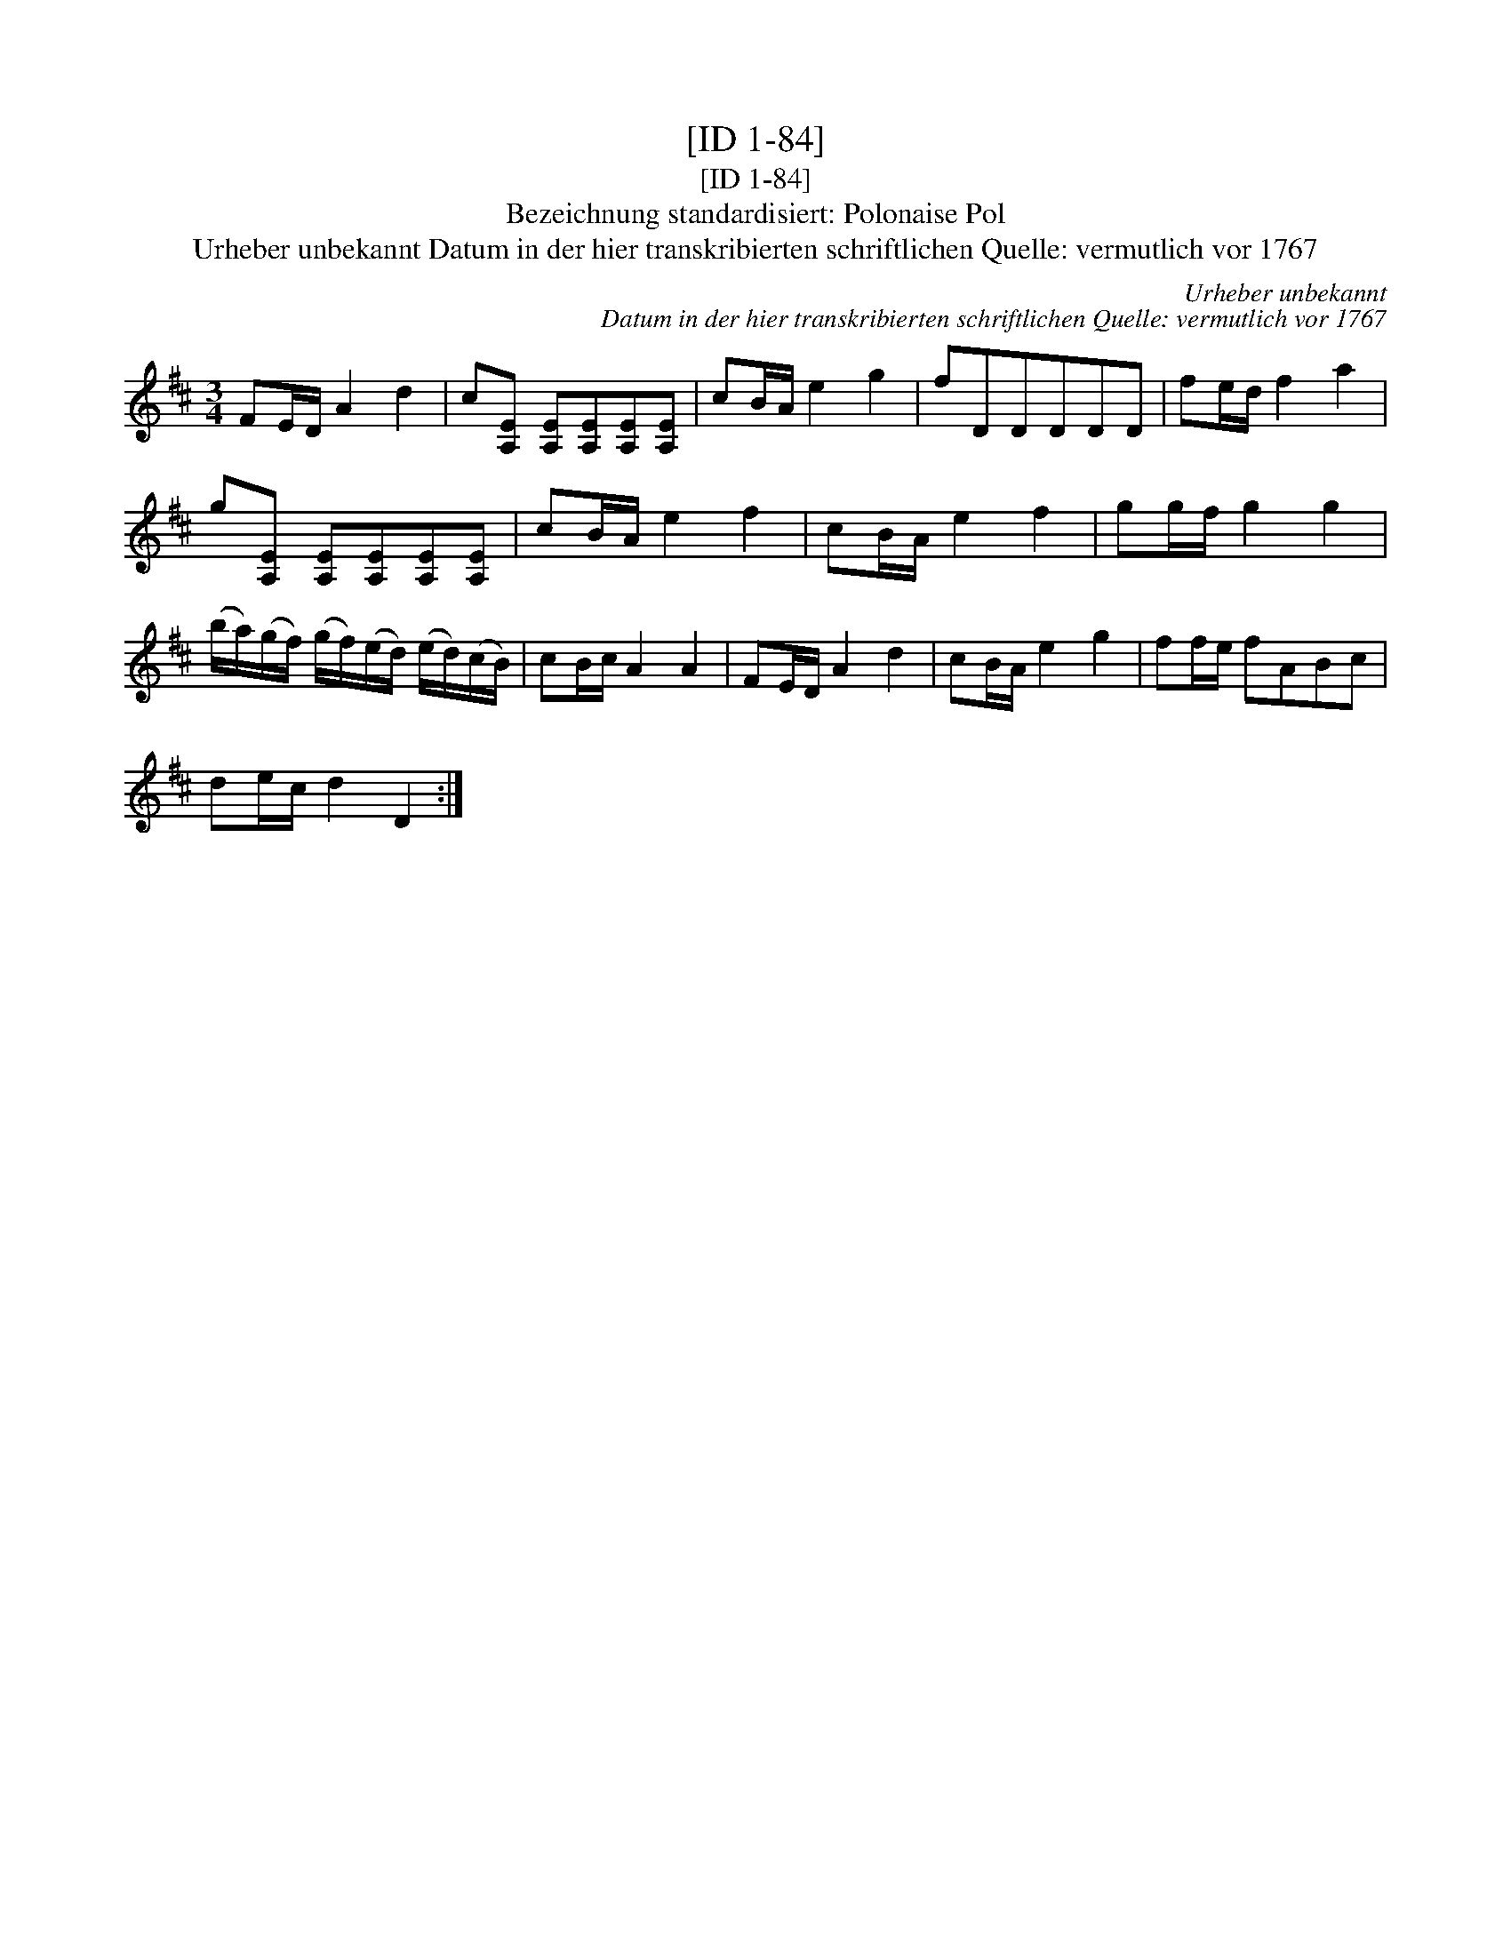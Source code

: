 X:1
T:[ID 1-84]
T:[ID 1-84]
T:Bezeichnung standardisiert: Polonaise Pol
T:Urheber unbekannt Datum in der hier transkribierten schriftlichen Quelle: vermutlich vor 1767
C:Urheber unbekannt
C:Datum in der hier transkribierten schriftlichen Quelle: vermutlich vor 1767
L:1/8
M:3/4
K:D
V:1 treble 
V:1
 FE/D/ A2 d2 | c[A,E] [A,E][A,E][A,E][A,E] | cB/A/ e2 g2 | fDDDDD | fe/d/ f2 a2 | %5
 g[A,E] [A,E][A,E][A,E][A,E] | cB/A/ e2 f2 | cB/A/ e2 f2 | gg/f/ g2 g2 | %9
 (b/a/)(g/f/) (g/f/)(e/d/) (e/d/)(c/B/) | cB/c/ A2 A2 | FE/D/ A2 d2 | cB/A/ e2 g2 | ff/e/ fABc | %14
 de/c/ d2 D2 :| %15


